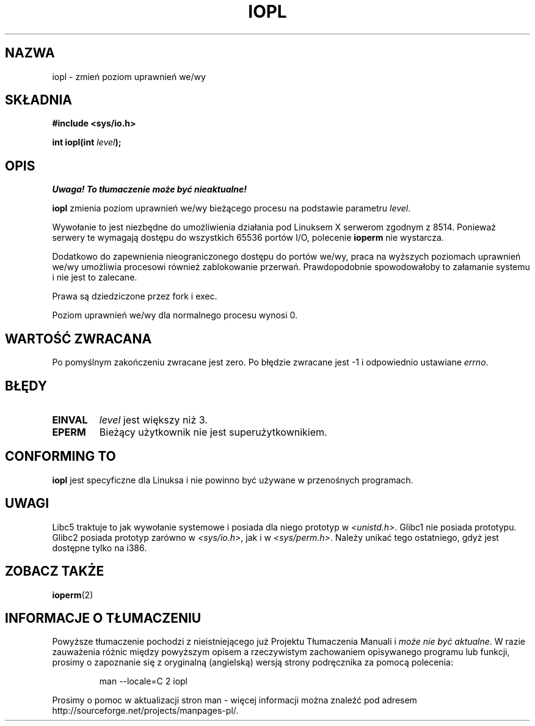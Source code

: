 .\" Hey Emacs! This file is -*- nroff -*- source.
.\"
.\" {PTM/PB/0.1/09-05-1999/"zmień poziom uprzywilejowania I/O"}
.\" Last update: A. Krzysztofowicz <ankry@mif.pg.gda.pl>, Jan 2002,
.\"              manpages 1.47
.\"
.\" Copyright 1993 Rickard E. Faith (faith@cs.unc.edu)
.\" Portions extracted from linux/kernel/ioport.c (no copyright notice).
.\"
.\" Permission is granted to make and distribute verbatim copies of this
.\" manual provided the copyright notice and this permission notice are
.\" preserved on all copies.
.\"
.\" Permission is granted to copy and distribute modified versions of this
.\" manual under the conditions for verbatim copying, provided that the
.\" entire resulting derived work is distributed under the terms of a
.\" permission notice identical to this one
.\" 
.\" Since the Linux kernel and libraries are constantly changing, this
.\" manual page may be incorrect or out-of-date.  The author(s) assume no
.\" responsibility for errors or omissions, or for damages resulting from
.\" the use of the information contained herein.  The author(s) may not
.\" have taken the same level of care in the production of this manual,
.\" which is licensed free of charge, as they might when working
.\" professionally.
.\" 
.\" Formatted or processed versions of this manual, if unaccompanied by
.\" the source, must acknowledge the copyright and authors of this work.
.\"
.\" Modified Tue Aug  1 16:47    1995 by Jochen Karrer 
.\"                              <cip307@cip.physik.uni-wuerzburg.de>
.\" Modified Tue Oct 22 08:11:14 EDT 1996 by Eric S. Raymond <esr@thyrsus.com>
.\" Modified Fri Nov 27 14:50:36 CET 1998 by Andries Brouwer <aeb@cwi.nl>
.\"
.TH IOPL 2 1993-07-24 "Linux 0.99.11" "Podręcznik programisty Linuksa"
.SH NAZWA
iopl \- zmień poziom uprawnień we/wy
.SH SKŁADNIA
.B #include <sys/io.h>
.sp
.BI "int iopl(int " level );
.SH OPIS
\fI Uwaga! To tłumaczenie może być nieaktualne!\fP
.PP
.B iopl
zmienia poziom uprawnień we/wy bieżącego procesu na podstawie parametru
.IR level .

Wywołanie to jest niezbędne do umożliwienia działania pod Linuksem X serwerom
zgodnym z 8514. Ponieważ serwery te wymagają dostępu do wszystkich
65536 portów I/O, polecenie
.B ioperm
nie wystarcza.

Dodatkowo do zapewnienia nieograniczonego dostępu do portów we/wy, praca
na wyższych poziomach uprawnień we/wy umożliwia procesowi również zablokowanie
przerwań. Prawdopodobnie spowodowałoby to załamanie systemu i nie jest to
zalecane.

Prawa są dziedziczone przez fork i exec.

Poziom uprawnień we/wy dla normalnego procesu wynosi 0.
.SH "WARTOŚĆ ZWRACANA"
Po pomyślnym zakończeniu zwracane jest zero. Po błędzie zwracane jest \-1
i odpowiednio ustawiane
.IR errno .
.SH BŁĘDY
.TP
.B EINVAL
.I level
jest większy niż 3.
.TP
.B EPERM
Bieżący użytkownik nie jest superużytkownikiem.
.SH "CONFORMING TO"
\fBiopl\fP jest specyficzne dla Linuksa i nie powinno być używane
w przenośnych programach.
.SH UWAGI
Libc5 traktuje to jak wywołanie systemowe i posiada dla niego prototyp w
.IR <unistd.h> .
Glibc1 nie posiada prototypu. Glibc2 posiada prototyp zarówno w
.IR <sys/io.h> ,
jak i w
.IR <sys/perm.h> .
Należy unikać tego ostatniego, gdyż jest dostępne tylko na i386.
.SH "ZOBACZ TAKŻE"
.BR ioperm (2)
.SH "INFORMACJE O TŁUMACZENIU"
Powyższe tłumaczenie pochodzi z nieistniejącego już Projektu Tłumaczenia Manuali i 
\fImoże nie być aktualne\fR. W razie zauważenia różnic między powyższym opisem
a rzeczywistym zachowaniem opisywanego programu lub funkcji, prosimy o zapoznanie 
się z oryginalną (angielską) wersją strony podręcznika za pomocą polecenia:
.IP
man \-\-locale=C 2 iopl
.PP
Prosimy o pomoc w aktualizacji stron man \- więcej informacji można znaleźć pod
adresem http://sourceforge.net/projects/manpages\-pl/.
